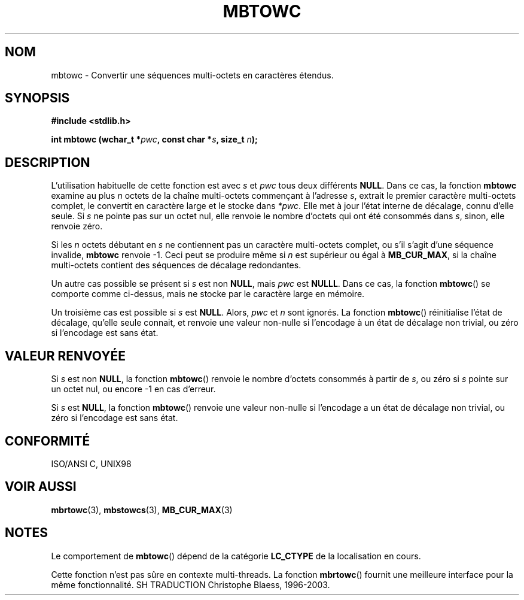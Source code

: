 .\" Copyright 1993 David Metcalfe (david@prism.demon.co.uk)
.\"
.\" Permission is granted to make and distribute verbatim copies of this
.\" manual provided the copyright notice and this permission notice are
.\" preserved on all copies.
.\"
.\" Permission is granted to copy and distribute modified versions of this
.\" manual under the conditions for verbatim copying, provided that the
.\" entire resulting derived work is distributed under the terms of a
.\" permission notice identical to this one
.\" 
.\" Since the Linux kernel and libraries are constantly changing, this
.\" manual page may be incorrect or out-of-date.  The author(s) assume no
.\" responsibility for errors or omissions, or for damages resulting from
.\" the use of the information contained herein.  The author(s) may not
.\" have taken the same level of care in the production of this manual,
.\" which is licensed free of charge, as they might when working
.\" professionally.
.\" 
.\" Formatted or processed versions of this manual, if unaccompanied by
.\" the source, must acknowledge the copyright and authors of this work.
.\"
.\" References consulted:
.\"     Linux libc source code
.\"     Lewine's _POSIX Programmer's Guide_ (O'Reilly & Associates, 1991)
.\"     386BSD man pages
.\" Modified Sat Jul 24 18:58:18 1993 by Rik Faith (faith@cs.unc.edu)
.\"
.\" Traduction 04/11/1996 par Christophe Blaess (ccb@club-internet.fr)
.\" MàJ 21/07/2003 LDP-1.56
.\"
.TH MBTOWC 3 "21 juillet 2003" LDP "Manuel du programmeur Linux"
.SH NOM
mbtowc \- Convertir une séquences multi-octets en caractères étendus.
.SH SYNOPSIS
.nf
.B #include <stdlib.h>
.sp
.BI "int mbtowc (wchar_t *" pwc ", const char *" s ", size_t " n );
.fi
.SH DESCRIPTION
L'utilisation habituelle de cette fonction est avec
.I s
et
.I pwc
tous deux différents
.BR NULL .
Dans ce cas, la fonction
.B mbtowc
examine au plus
.I n
octets de la chaîne multi-octets commençant à l'adresse
.IR s ,
extrait le premier caractère multi-octets complet, le convertit en  caractère
large et le stocke dans
.IR *pwc .
Elle met à jour l'état interne de décalage, connu d'elle seule. Si
.I s
ne pointe pas sur un octet nul, elle renvoie le nombre d'octets qui ont été
consommés dans
.IR s ,
sinon, elle renvoie zéro.
.PP
Si les
.I n
octets débutant en
.I s
ne contiennent pas un caractère multi-octets complet, ou s'il s'agit d'une
séquence invalide,
.B mbtowc
renvoie \-1. Ceci peut se produire même si
.I n
est supérieur ou égal à
.BR MB_CUR_MAX ,
si la chaîne multi-octets contient des séquences de décalage redondantes.
.PP
Un autre cas possible se présent si
.I s
est non
.BR NULL ,
mais 
.I pwc
est
.BR NULLL .
Dans ce cas, la fonction
.BR mbtowc ()
se comporte comme ci-dessus, mais ne stocke par le caractère large en mémoire.
.PP
Un troisième cas est possible si
.I s
est
.BR NULL .
Alors,
.I pwc
et
.I n
sont ignorés.
La fonction
.BR mbtowc ()
réinitialise l'état de décalage, qu'elle seule connait, et renvoie une valeur
non-nulle si l'encodage à un état de décalage non trivial, ou zéro si
l'encodage est sans état.
.SH "VALEUR RENVOYÉE"
Si
.I s
est non
.BR NULL ,
la fonction
.BR mbtowc ()
renvoie le nombre d'octets consommés à partir de
.IR s ,
ou zéro si
.I s
pointe sur un octet nul, ou encore \-1 en cas d'erreur.
.PP
Si
.I s
est
.BR NULL ,
la fonction
.BR mbtowc ()
renvoie une valeur non-nulle si l'encodage a un état de décalage non trivial,
ou zéro si l'encodage est sans état.
.SH "CONFORMITÉ"
ISO/ANSI C, UNIX98
.SH "VOIR AUSSI"
.BR mbrtowc (3),
.BR mbstowcs (3),
.BR MB_CUR_MAX (3)
.SH NOTES
Le comportement de
.BR mbtowc ()
dépend de la catégorie
.B LC_CTYPE
de la localisation en cours.
.PP
Cette fonction n'est pas sûre en contexte multi-threads. La fonction
.BR mbrtowc ()
fournit une meilleure interface pour la même fonctionnalité.
SH TRADUCTION
Christophe Blaess, 1996-2003.
